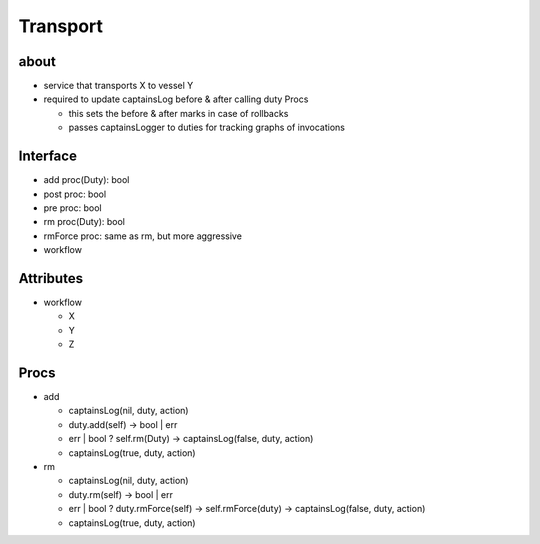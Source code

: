 Transport
=========

about
-----
- service that transports X to vessel Y
- required to update captainsLog before & after calling duty Procs

  - this sets the before & after marks in case of rollbacks
  - passes captainsLogger to duties for tracking graphs of invocations


Interface
---------
- add proc(Duty): bool
- post proc: bool
- pre proc: bool
- rm proc(Duty): bool
- rmForce proc: same as rm, but more aggressive
- workflow


Attributes
----------
- workflow

  - X
  - Y
  - Z


Procs
-----
- add

  - captainsLog(nil, duty, action)
  - duty.add(self) -> bool | err
  - err | bool ? self.rm(Duty) -> captainsLog(false, duty, action)
  - captainsLog(true, duty, action)

- rm

  - captainsLog(nil, duty, action)
  - duty.rm(self) -> bool | err
  - err | bool ? duty.rmForce(self) -> self.rmForce(duty) -> captainsLog(false, duty, action)
  - captainsLog(true, duty, action)
